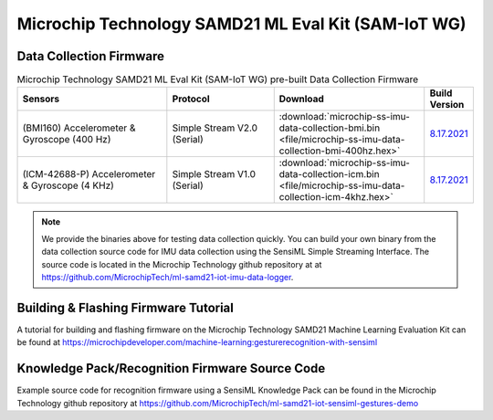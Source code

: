 .. meta::
   :title: Firmware - Microchip Technology SAMD21 Machine Learning Evaluation Kit (SAM-IoT WG)
   :description: Guide for flashing Microchip Technology SAMD21 Machine Learning Evaluation Kit firmware for data collection and recognition

====================================================
Microchip Technology SAMD21 ML Eval Kit (SAM-IoT WG)
====================================================

.. figure:: img/microchip-technology-samd21-ml-eval-kit-hardware.png
    :align: center
    :alt: Microchip Technology SAMD21 Machine Learning Evaluation Kit Hardware


Data Collection Firmware
------------------------

.. list-table:: Microchip Technology SAMD21 ML Eval Kit (SAM-IoT WG) pre-built Data Collection Firmware
   :widths: 35 25 35 10
   :header-rows: 1

   * - Sensors
     - Protocol
     - Download
     - Build Version
   * - (BMI160) Accelerometer & Gyroscope (400 Hz)
     - Simple Stream V2.0 (Serial)
     - :download:`microchip-ss-imu-data-collection-bmi.bin <file/microchip-ss-imu-data-collection-bmi-400hz.hex>`
     - `8.17.2021 <https://github.com/MicrochipTech/ml-samd21-iot-imu-data-logger/tree/main>`_ 
   * - (ICM-42688-P) Accelerometer & Gyroscope (4 KHz)
     - Simple Stream V1.0 (Serial)
     - :download:`microchip-ss-imu-data-collection-icm.bin <file/microchip-ss-imu-data-collection-icm-4khz.hex>`
     - `8.17.2021 <https://github.com/MicrochipTech/ml-samd21-iot-imu-data-logger/tree/main>`_  


.. note:: We provide the binaries above for testing data collection quickly. You can build your own binary from the data collection source code for IMU data collection using the SensiML Simple Streaming Interface. The source code is located in the Microchip Technology github repository at at `<https://github.com/MicrochipTech/ml-samd21-iot-imu-data-logger>`_.


Building & Flashing Firmware Tutorial
-------------------------------------

A tutorial for building and flashing firmware on the Microchip Technology SAMD21 Machine Learning Evaluation Kit can be found at `<https://microchipdeveloper.com/machine-learning:gesturerecognition-with-sensiml>`_


Knowledge Pack/Recognition Firmware Source Code
-----------------------------------------------

Example source code for recognition firmware using a SensiML Knowledge Pack can be found in the Microchip Technology github repository at `<https://github.com/MicrochipTech/ml-samd21-iot-sensiml-gestures-demo>`_